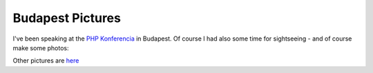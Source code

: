 Budapest Pictures
=================

.. articleMetaData::
   :Where: Budapest, Hungary
   :Date: 20050315 2342 CET
   :Tags: photography, php

I've been speaking at the `PHP Konferencia`_ in Budapest. Of
course I had also some time for sightseeing - and of course make some photos:

.. image:: /images/content/bud-waterfront.jpg
   :align: center
   :target: http://photos.derickrethans.nl/phpconf-budapest/aax

.. image:: /images/content/bud-castle.jpg
   :align: center
   :target: http://photos.derickrethans.nl/phpconf-budapest/abc

.. image:: /images/content/bud-heroes.jpg
   :align: center
   :target: http://photos.derickrethans.nl/phpconf-budapest/aav

Other pictures are `here`_


.. _`PHP Konferencia`: /php_konferencia_budapest.php
.. _`here`: http://photos.derickrethans.nl/phpconf-budapest

